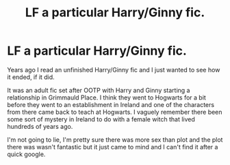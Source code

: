 #+TITLE: LF a particular Harry/Ginny fic.

* LF a particular Harry/Ginny fic.
:PROPERTIES:
:Author: blah_throwaway_
:Score: 4
:DateUnix: 1457356183.0
:DateShort: 2016-Mar-07
:FlairText: Request
:END:
Years ago I read an unfinished Harry/Ginny fic and I just wanted to see how it ended, if it did.

It was an adult fic set after OOTP with Harry and Ginny starting a relationship in Grimmauld Place. I think they went to Hogwarts for a bit before they went to an establishment in Ireland and one of the characters from there came back to teach at Hogwarts. I vaguely remember there been some sort of mystery in Ireland to do with a female witch that lived hundreds of years ago.

I'm not going to lie, I'm pretty sure there was more sex than plot and the plot there was wasn't fantastic but it just came to mind and I can't find it after a quick google.

